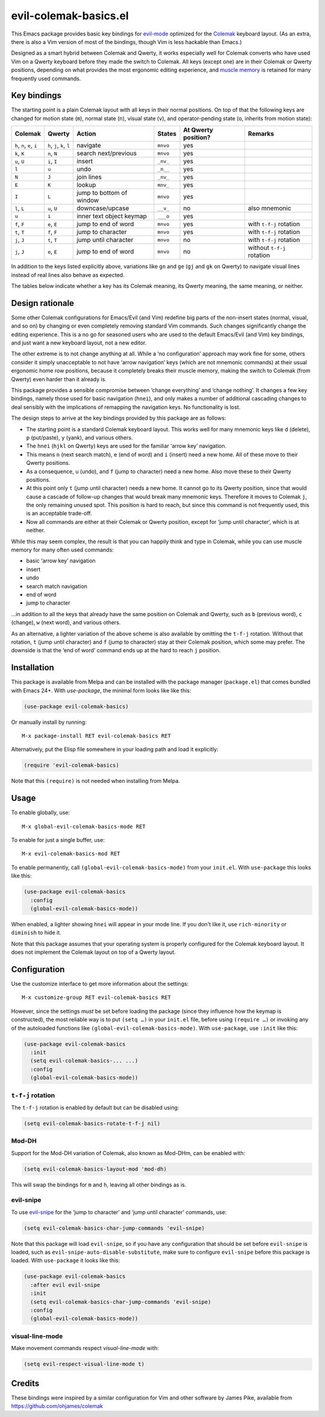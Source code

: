 ======================
evil-colemak-basics.el
======================

This Emacs package provides basic key bindings for evil-mode_
optimized for the Colemak_ keyboard layout. (As an extra, there
is also a Vim version of most of the bindings, though Vim is
less hackable than Emacs.)

.. _evil-mode: https://github.com/emacs-evil/evil
.. _Colemak: https://colemak.com/

Designed as a smart hybrid between Colemak and Qwerty, it works
especially well for Colemak converts who have used Vim on a Qwerty
keyboard before they made the switch to Colemak. All keys (except one)
are in their Colemak or Qwerty positions, depending on what provides
the most ergonomic editing experience, and `muscle memory`_ is
retained for many frequently used commands.

.. _muscle memory: https://en.wikipedia.org/wiki/Muscle_memory


Key bindings
============

The starting point is a plain Colemak layout with all keys in their
normal positions. On top of that the following keys are changed for
motion state (``m``), normal state (``n``), visual state (``v``), and
operator-pending state (``o``, inherits from motion state):

.. list-table::
   :header-rows: 1

   * - Colemak
     - Qwerty
     - Action
     - States
     - At Qwerty position?
     - Remarks

   * - ``h``, ``n``, ``e``, ``i``
     - ``h``, ``j``, ``k``, ``l``
     - navigate
     - ``mnvo``
     - yes
     -

   * - ``k``, ``K``
     - ``n``, ``N``
     - search next/previous
     - ``mnvo``
     - yes
     -

   * - ``u``, ``U``
     - ``i``, ``I``
     - insert
     - ``_nv_``
     - yes
     -

   * - ``l``
     - ``u``
     - undo
     - ``_n__``
     - yes
     -

   * - ``N``
     - ``J``
     - join lines
     - ``_nv_``
     - yes
     -

   * - ``E``
     - ``K``
     - lookup
     - ``mnv_``
     - yes
     -

   * - ``I``
     - ``L``
     - jump to bottom of window
     - ``mnvo``
     - yes
     -

   * - ``l``, ``L``
     - ``u``, ``U``
     - downcase/upcase
     - ``__v_``
     - no
     - also mnemonic

   * - ``u``
     - ``i``
     - inner text object keymap
     - ``___o``
     - yes
     -

   * - ``f``, ``F``
     - ``e``, ``E``
     - jump to end of word
     - ``mnvo``
     - yes
     - with ``t-f-j`` rotation

   * - ``t``, ``T``
     - ``f``, ``F``
     - jump to character
     - ``mnvo``
     - yes
     - with ``t-f-j`` rotation

   * - ``j``, ``J``
     - ``t``, ``T``
     - jump until character
     - ``mnvo``
     - no
     - with ``t-f-j`` rotation

   * - ``j``, ``J``
     - ``e``, ``E``
     - jump to end of word
     - ``mnvo``
     - no
     - without ``t-f-j`` rotation

In addition to the keys listed explicitly above, variations like
``gn`` and ``ge`` (``gj`` and ``gk`` on Qwerty) to navigate visual
lines instead of real lines also behave as expected.

The tables below indicate whether a key has its Colemak meaning, its
Qwerty meaning, the same meaning, or neither.

======= = = = = = = = = = =
colemak q w f p g j l u y ;
\       ↕️ ↕️ ⬇️ ⬆️ ⬆️ ✖️ ⬇️ ⬇️ ⬆️ ⬆️
qwerty  q w e r t y u i o p
======= = = = = = = = = = =

======= = = = = = = = = = =
colemak a r s t d h n e i o
\       ↕️ ⬆️ ⬆️ ⬇️ ⬆️ ↕️ ⬇️ ⬇️ ⬇️ ⬆️
qwerty  a s d f g h j k l ;
======= = = = = = = = = = =

======= = = = = = = =
colemak z x c v b k m
\       ↕️ ↕️ ↕️ ↕️ ↕️ ⬇️ ↕️
qwerty  z x c v b n m
======= = = = = = = =


Design rationale
================

Some other Colemak configurations for Emacs/Evil (and Vim) redefine
big parts of the non-insert states (normal, visual, and so on) by
changing or even completely removing standard Vim commands. Such
changes significantly change the editing experience. This is a no go
for seasoned users who are used to the default Emacs/Evil (and Vim)
key bindings, and just want a new keyboard layout, not a new editor.

The other extreme is to not change anything at all. While a ‘no
configuration’ approach may work fine for some, others consider it
simply unacceptable to not have ‘arrow navigation’ keys (which are not
mnemonic commands) at their usual ergonomic home row positions,
because it completely breaks their muscle memory, making the switch to
Colemak (from Qwerty) even harder than it already is.

This package provides a sensible compromise between ‘change
everything’ and ‘change nothing’. It changes a few key bindings,
namely those used for basic navigation (``hnei``), and only makes a
number of additional cascading changes to deal sensibly with the
implications of remapping the navigation keys. No functionality is
lost.

The design steps to arrive at the key bindings provided by this
package are as follows:

* The starting point is a standard Colemak keyboard layout. This works
  well for many mnemonic keys like ``d`` (delete), ``p`` (put/paste),
  ``y`` (yank), and various others.

* The ``hnei`` (``hjkl`` on Qwerty) keys are used for the familiar
  ‘arrow key’ navigation.

* This means ``n`` (next search match), ``e`` (end of word) and ``i``
  (insert) need a new home. All of these move to their Qwerty
  positions.

* As a consequence, ``u`` (undo), and ``f`` (jump to character) need a
  new home. Also move these to their Qwerty positions.

* At this point only ``t`` (jump until character) needs a new home. It
  cannot go to its Qwerty position, since that would cause a cascade
  of follow-up changes that would break many mnemonic keys. Therefore
  it moves to Colemak ``j``, the only remaining unused spot. This
  position is hard to reach, but since this command is not frequently
  used, this is an acceptable trade-off.

* Now all commands are either at their Colemak or Qwerty position,
  except for ‘jump until character‘, which is at neither.

While this may seem complex, the result is that you can happily think
and type in Colemak, while you can use muscle memory for many often
used commands:

* basic ‘arrow key’ navigation
* insert
* undo
* search match navigation
* end of word
* jump to character

…in addition to all the keys that already have the same position on
Colemak and Qwerty, such as ``b`` (previous word), ``c`` (change),
``w`` (next word), and various others.

As an alternative, a lighter variation of the above scheme is also
available by omitting the ``t-f-j`` rotation. Without that rotation,
``t`` (jump until character) and ``f`` (jump to character) stay at
their Colemak position, which some may prefer. The downside is that
the ‘end of word’ command ends up at the hard to reach ``j`` position.


Installation
============

This package is available from Melpa and can be installed with the
package manager (``package.el``) that comes bundled with Emacs 24+.
With `use-package`, the minimal form looks like like this:

.. code-block:: elisp

  (use-package evil-colemak-basics)

Or manually install by running::

  M-x package-install RET evil-colemak-basics RET

Alternatively, put the Elisp file somewhere in your loading path and
load it explicitly:

.. code-block:: elisp

  (require 'evil-colemak-basics)

Note that this ``(require)`` is not needed when installing from Melpa.


Usage
=====

To enable globally, use::

  M-x global-evil-colemak-basics-mode RET

To enable for just a single buffer, use::

  M-x evil-colemak-basics-mod RET

To enable permanently, call ``(global-evil-colemak-basics-mode)`` from
your ``init.el``. With ``use-package`` this looks like this:

.. code-block:: elisp

  (use-package evil-colemak-basics
    :config
    (global-evil-colemak-basics-mode))

When enabled, a lighter showing ``hnei`` will appear in your mode
line. If you don't like it, use ``rich-minority`` or ``diminish`` to
hide it.

Note that this package assumes that your operating system is properly
configured for the Colemak keyboard layout. It does not implement the
Colemak layout on top of a Qwerty layout.


Configuration
=============

Use the customize interface to get more information about the
settings::

  M-x customize-group RET evil-colemak-basics RET

However, since the settings *must* be set before loading the package
(since they influence how the keymap is constructed), the most
reliable way is to put ``(setq …)`` in your ``init.el`` file, before
using ``(require …)`` or invoking any of the autoloaded functions like
``(global-evil-colemak-basics-mode)``. With ``use-package``, use
``:init`` like this:

.. code-block:: elisp

  (use-package evil-colemak-basics
    :init
    (setq evil-colemak-basics-... ...)
    :config
    (global-evil-colemak-basics-mode))

``t-f-j`` rotation
------------------

The ``t-f-j`` rotation is enabled by default but can be disabled using:

.. code-block:: elisp

  (setq evil-colemak-basics-rotate-t-f-j nil)

Mod-DH
------

Support for the Mod-DH variation of Colemak, also known as Mod-DHm,
can be enabled with:

.. code-block:: elisp

  (setq evil-colemak-basics-layout-mod 'mod-dh)

This will swap the bindings for ``m`` and ``h``, leaving all other
bindings as is.

evil-snipe
----------

To use evil-snipe_ for the ‘jump to character’ and ‘jump until
character’ commands, use:

.. code-block:: elisp

  (setq evil-colemak-basics-char-jump-commands 'evil-snipe)

.. _evil-snipe: https://github.com/hlissner/evil-snipe

Note that this package will load ``evil-snipe``, so if you have any
configuration that should be set before ``evil-snipe`` is loaded, such
as ``evil-snipe-auto-disable-substitute``, make sure to configure
``evil-snipe`` before this package is loaded. With ``use-package`` it
looks like this:

.. code-block:: elisp

  (use-package evil-colemak-basics
    :after evil evil-snipe
    :init
    (setq evil-colemak-basics-char-jump-commands 'evil-snipe)
    :config
    (global-evil-colemak-basics-mode))

visual-line-mode
----------------

Make movement commands respect `visual-line-mode` with:

.. code-block:: elisp

  (setq evil-respect-visual-line-mode t)


Credits
=======

These bindings were inspired by a similar configuration for Vim and
other software by James Pike, available from
https://github.com/ohjames/colemak
